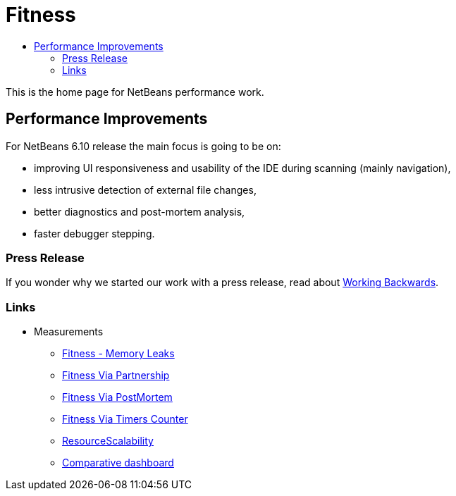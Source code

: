// 
//     Licensed to the Apache Software Foundation (ASF) under one
//     or more contributor license agreements.  See the NOTICE file
//     distributed with this work for additional information
//     regarding copyright ownership.  The ASF licenses this file
//     to you under the Apache License, Version 2.0 (the
//     "License"); you may not use this file except in compliance
//     with the License.  You may obtain a copy of the License at
// 
//       http://www.apache.org/licenses/LICENSE-2.0
// 
//     Unless required by applicable law or agreed to in writing,
//     software distributed under the License is distributed on an
//     "AS IS" BASIS, WITHOUT WARRANTIES OR CONDITIONS OF ANY
//     KIND, either express or implied.  See the License for the
//     specific language governing permissions and limitations
//     under the License.
//

= Fitness
:page-layout: wiki
:page-tags: wiki, devfaq, needsreview
:jbake-status: published
:page-syntax: true
:description: NetBeans Performance Improvements
:icons: font
:source-highlighter: pygments
:toc: left
:toc-title:
:experimental:
:page-aliases: ROOT:wiki/Fitness.adoc

This is the home page for NetBeans performance work.

[[Performance_Improvements]]
== Performance Improvements

For NetBeans 6.10 release the main focus is going to be on:

* improving UI responsiveness and usability of the IDE during scanning (mainly navigation),
* less intrusive detection of external file changes,
* better diagnostics and post-mortem analysis,
* faster debugger stepping.


[[Press_Release]]
=== Press Release

If you wonder why we started our work with a press release, read about
link:http://www.allthingsdistributed.com/2006/11/working_backwards.html[Working Backwards].

[[Links]]
=== Links

* Measurements
** xref:./FitnessMemoryLeaks.adoc[Fitness - Memory Leaks]
** xref:./FitnessViaPartnership.adoc[Fitness Via Partnership]
** xref:./FitnessViaPostMortem.adoc[Fitness Via PostMortem]
** xref:./FitnessViaTimersCounter.adoc[Fitness Via Timers Counter]
** xref:wiki::wiki/ResourceScalability.adoc[ResourceScalability]
** link:http://jupiter.czech.sun.com/wiki/view/PerformanceQE/LatestResults[Comparative dashboard]
